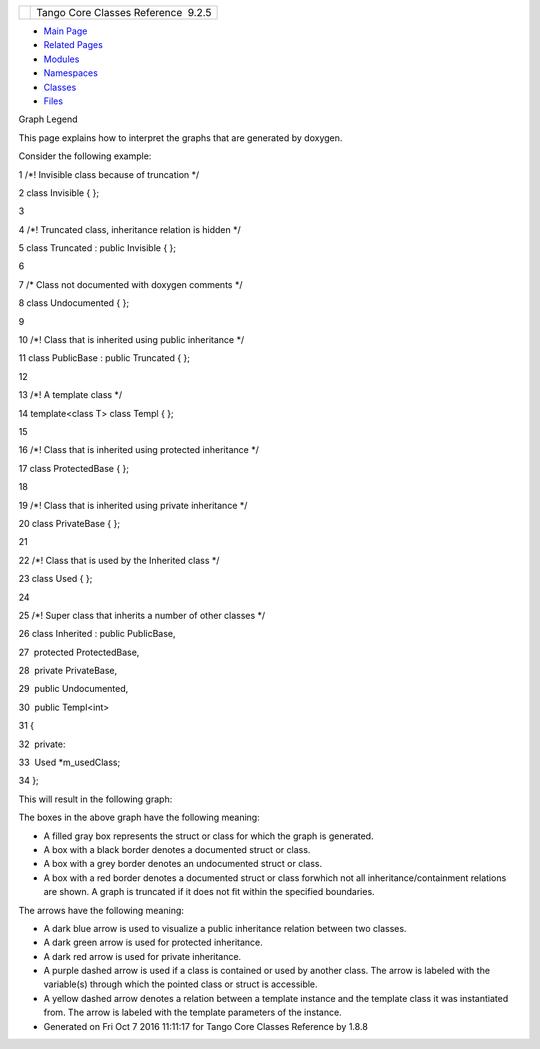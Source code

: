 +----------+---------------------------------------+
| |Logo|   | Tango Core Classes Reference  9.2.5   |
+----------+---------------------------------------+

-  `Main Page <index.html>`__
-  `Related Pages <pages.html>`__
-  `Modules <modules.html>`__
-  `Namespaces <namespaces.html>`__
-  `Classes <annotated.html>`__
-  `Files <files.html>`__

Graph Legend

This page explains how to interpret the graphs that are generated by
doxygen.

Consider the following example:

1 /\*! Invisible class because of truncation \*/

2 class Invisible { };

3 

4 /\*! Truncated class, inheritance relation is hidden \*/

5 class Truncated : public Invisible { };

6 

7 /\* Class not documented with doxygen comments \*/

8 class Undocumented { };

9 

10 /\*! Class that is inherited using public inheritance \*/

11 class PublicBase : public Truncated { };

12 

13 /\*! A template class \*/

14 template<class T> class Templ { };

15 

16 /\*! Class that is inherited using protected inheritance \*/

17 class ProtectedBase { };

18 

19 /\*! Class that is inherited using private inheritance \*/

20 class PrivateBase { };

21 

22 /\*! Class that is used by the Inherited class \*/

23 class Used { };

24 

25 /\*! Super class that inherits a number of other classes \*/

26 class Inherited : public PublicBase,

27  protected ProtectedBase,

28  private PrivateBase,

29  public Undocumented,

30  public Templ<int>

31 {

32  private:

33  Used \*m\_usedClass;

34 };

This will result in the following graph:

|image1|

The boxes in the above graph have the following meaning:

-  A filled gray box represents the struct or class for which the graph
   is generated.
-  A box with a black border denotes a documented struct or class.
-  A box with a grey border denotes an undocumented struct or class.
-  A box with a red border denotes a documented struct or class forwhich
   not all inheritance/containment relations are shown. A graph is
   truncated if it does not fit within the specified boundaries.

The arrows have the following meaning:

-  A dark blue arrow is used to visualize a public inheritance relation
   between two classes.
-  A dark green arrow is used for protected inheritance.
-  A dark red arrow is used for private inheritance.
-  A purple dashed arrow is used if a class is contained or used by
   another class. The arrow is labeled with the variable(s) through
   which the pointed class or struct is accessible.
-  A yellow dashed arrow denotes a relation between a template instance
   and the template class it was instantiated from. The arrow is labeled
   with the template parameters of the instance.

-  Generated on Fri Oct 7 2016 11:11:17 for Tango Core Classes Reference
   by |doxygen| 1.8.8

.. |Logo| image:: logo.jpg
.. |image1| image:: graph_legend.png
.. |doxygen| image:: doxygen.png
   :target: http://www.doxygen.org/index.html
